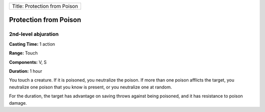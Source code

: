 +---------------------------------+
| Title: Protection from Poison   |
+---------------------------------+

Protection from Poison
----------------------

2nd-level abjuration
^^^^^^^^^^^^^^^^^^^^

**Casting Time:** 1 action

**Range:** Touch

**Components:** V, S

**Duration:** 1 hour

You touch a creature. If it is poisoned, you neutralize the poison. If
more than one poison afflicts the target, you neutralize one poison that
you know is present, or you neutralize one at random.

For the duration, the target has advantage on saving throws against
being poisoned, and it has resistance to poison damage.
